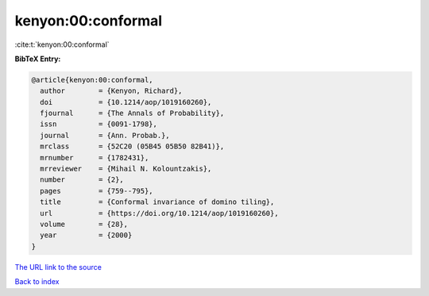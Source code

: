 kenyon:00:conformal
===================

:cite:t:`kenyon:00:conformal`

**BibTeX Entry:**

.. code-block:: bibtex

   @article{kenyon:00:conformal,
     author        = {Kenyon, Richard},
     doi           = {10.1214/aop/1019160260},
     fjournal      = {The Annals of Probability},
     issn          = {0091-1798},
     journal       = {Ann. Probab.},
     mrclass       = {52C20 (05B45 05B50 82B41)},
     mrnumber      = {1782431},
     mrreviewer    = {Mihail N. Kolountzakis},
     number        = {2},
     pages         = {759--795},
     title         = {Conformal invariance of domino tiling},
     url           = {https://doi.org/10.1214/aop/1019160260},
     volume        = {28},
     year          = {2000}
   }

`The URL link to the source <https://doi.org/10.1214/aop/1019160260>`__


`Back to index <../By-Cite-Keys.html>`__
